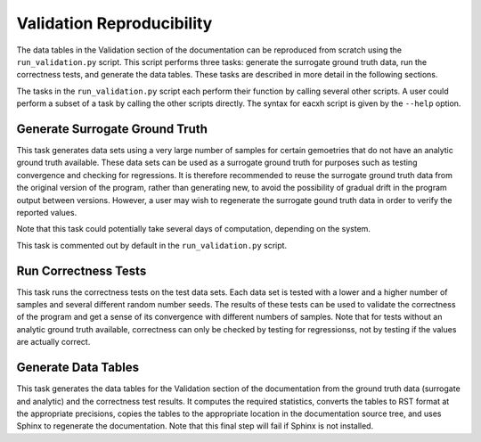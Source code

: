 Validation Reproducibility
==========================

The data tables in the Validation section of the documentation can be reproduced from scratch using the ``run_validation.py`` script.  This script performs three tasks: generate the surrogate ground truth data, run the correctness tests, and generate the data tables.  These tasks are described in more detail in the following sections.

The tasks in the ``run_validation.py`` script each perform their function by calling several other scripts.  A user could perform a subset of a task by calling the other scripts directly.  The syntax for eacxh script is given by the ``--help`` option.

Generate Surrogate Ground Truth
-------------------------------

This task generates data sets using a very large number of samples for certain gemoetries that do not have an analytic ground truth available.  These data sets can be used as a surrogate ground truth for purposes such as testing convergence and checking for regressions.  It is therefore recommended to reuse the surrogate ground truth data from the original version of the program, rather than generating new, to avoid the possibility of gradual drift in the program output between versions.  However, a user may wish to regenerate the surrogate gound truth data in order to verify the reported values.

Note that this task could potentially take several days of computation, depending on the system.

This task is commented out by default in the ``run_validation.py`` script.

Run Correctness Tests
---------------------

This task runs the correctness tests on the test data sets.  Each data set is tested with a lower and a higher number of samples and several different random number seeds.  The results of these tests can be used to validate the correctness of the program and get a sense of its convergence with different numbers of samples.  Note that for tests without an analytic ground truth available, correctness can only be checked by testing for regressionss, not by testing if the values are actually correct.

Generate Data Tables
--------------------

This task generates the data tables for the Validation section of the documentation from the ground truth data (surrogate and analytic) and the correctness test results.  It computes the required statistics, converts the tables to RST format at the appropriate precisions, copies the tables to the appropriate location in the documentation source tree, and uses Sphinx to regenerate the documentation.  Note that this final step will fail if Sphinx is not installed.

